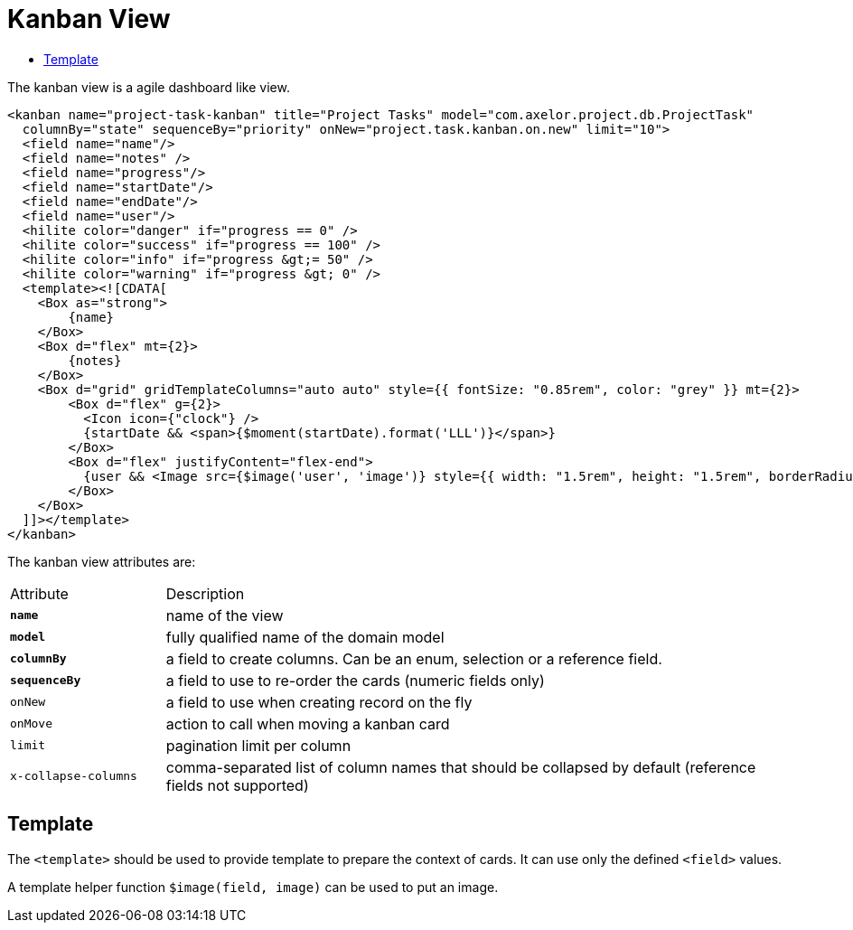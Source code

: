 = Kanban View
:toc:
:toc-title:

The kanban view is a agile dashboard like view.

[source,xml]
-----
<kanban name="project-task-kanban" title="Project Tasks" model="com.axelor.project.db.ProjectTask"
  columnBy="state" sequenceBy="priority" onNew="project.task.kanban.on.new" limit="10">
  <field name="name"/>
  <field name="notes" />
  <field name="progress"/>
  <field name="startDate"/>
  <field name="endDate"/>
  <field name="user"/>
  <hilite color="danger" if="progress == 0" />
  <hilite color="success" if="progress == 100" />
  <hilite color="info" if="progress &gt;= 50" />
  <hilite color="warning" if="progress &gt; 0" />
  <template><![CDATA[
    <Box as="strong">
        {name}
    </Box>
    <Box d="flex" mt={2}>
        {notes}
    </Box>
    <Box d="grid" gridTemplateColumns="auto auto" style={{ fontSize: "0.85rem", color: "grey" }} mt={2}>
        <Box d="flex" g={2}>
          <Icon icon={"clock"} />
          {startDate && <span>{$moment(startDate).format('LLL')}</span>}
        </Box>
        <Box d="flex" justifyContent="flex-end">
          {user && <Image src={$image('user', 'image')} style={{ width: "1.5rem", height: "1.5rem", borderRadius: "100%" }}/>}
        </Box>
    </Box>
  ]]></template>
</kanban>
-----

The kanban view attributes are:

[cols="2,8"]
|===
| Attribute | Description
| *`name`* | name of the view
| *`model`* | fully qualified name of the domain model
| *`columnBy`* | a field to create columns. Can be an enum, selection or a reference field.
| *`sequenceBy`* | a field to use to re-order the cards (numeric fields only)
| `onNew` | a field to use when creating record on the fly
| `onMove` | action to call when moving a kanban card
| `limit` | pagination limit per column
| `x-collapse-columns` | comma-separated list of column names that should be collapsed by default (reference fields not supported)
|===

== Template

The `<template>` should be used to provide template to prepare the
context of cards. It can use only the defined `<field>` values.

A template helper function `$image(field, image)` can be used to put an image.
